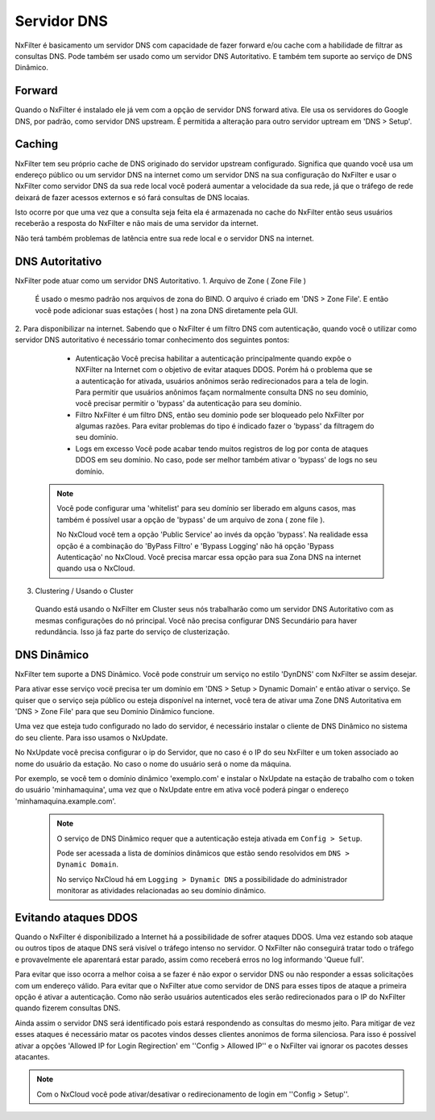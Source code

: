 .. _dnsserver:

************
Servidor DNS
************

NxFilter é basicamento um servidor DNS com capacidade de fazer forward e/ou cache com a habilidade de filtrar as consultas DNS. Pode também ser usado como um servidor DNS Autoritativo. E também tem suporte ao serviço de DNS Dinâmico.

Forward
*******

Quando o NxFilter é instalado ele já vem com a opção de servidor DNS forward ativa. Ele usa os servidores do Google DNS, por padrão, como servidor DNS upstream. É permitida a alteração para outro servidor uptream em 'DNS > Setup'.


Caching
*******

NxFilter tem seu próprio cache de DNS originado do servidor upstream configurado. Significa que quando você usa um endereço público ou um servidor DNS na internet como um servidor DNS na sua configuração do NxFilter e usar o NxFilter como servidor DNS da sua rede local você poderá aumentar a velocidade da sua rede, já que o tráfego de rede deixará de fazer acessos externos e só fará consultas de DNS locaias.

Isto ocorre por que uma vez que a consulta seja feita ela é armazenada no cache do NxFilter então seus usuários receberão a resposta do NxFilter e não mais de uma servidor da internet.

Não terá também problemas de latência entre sua rede local e o servidor DNS na internet.

DNS Autoritativo
*********************

NxFilter pode atuar como um servidor DNS Autoritativo.
1. Arquivo de Zone ( Zone File )
 É usado o mesmo padrão nos arquivos de zona do BIND. O arquivo é criado em 'DNS > Zone File'. E então você pode adicionar suas estações ( host ) na zona DNS diretamente pela GUI.

2. Para disponibilizar na internet.
Sabendo que o NxFilter é um filtro DNS com autenticação, quando você o utilizar como servidor DNS autoritativo é necessário tomar conhecimento dos seguintes pontos:
  - Autenticação
    Você precisa habilitar a autenticação principalmente quando expõe o NXFilter na Internet com o objetivo de evitar ataques DDOS. Porém há o problema que se a autenticação for ativada, usuários anônimos serão redirecionados para a tela de login. Para permitir que usuários anônimos façam normalmente consulta DNS no seu domínio, você precisar permitir o 'bypass' da autenticação para seu domínio.
  - Filtro
    NxFilter é um filtro DNS, então seu dominio pode ser bloqueado pelo NxFilter por algumas razões. Para evitar problemas do tipo é indicado fazer o 'bypass' da filtragem do seu domínio.
  - Logs em excesso
    Você pode acabar tendo muitos registros de log por conta de ataques DDOS em seu domínio. No caso, pode ser melhor também ativar o 'bypass' de logs no seu domínio.

 .. note::

  Você pode configurar uma 'whitelist' para seu domínio ser liberado em alguns casos, mas também é possível usar a opção de 'bypass' de um arquivo de zona ( zone file ).

  No NxCloud você tem a opção 'Public Service' ao invés da opção 'bypass'. Na realidade essa opção é a combinação do 'ByPass Filtro' e 'Bypass Logging' não há opção 'Bypass Autenticação'  no NxCloud. Você precisa marcar essa opção para sua Zona DNS na internet quando usa o NxCloud.

3. Clustering / Usando o Cluster
 Quando está usando o NxFilter em Cluster seus nós trabalharão como um servidor DNS Autoritativo com as mesmas configurações do nó principal. Você não precisa configurar DNS Secundário para haver redundância. Isso já faz parte do serviço de clusterização.

DNS Dinâmico
************

NxFilter tem suporte a DNS Dinâmico. Você pode construir um serviço no estilo 'DynDNS' com NxFilter se assim desejar.

Para ativar esse serviço vocë precisa ter um domínio em 'DNS > Setup > Dynamic Domain' e então ativar o serviço. Se quiser que o serviço seja público ou esteja disponível na internet, você tera de ativar uma Zone DNS Autoritativa em 'DNS > Zone File' para que seu Domínio Dinâmico funcione.

Uma vez que esteja tudo configurado no lado do servidor, é necessário instalar o cliente de DNS Dinâmico no sistema do seu cliente. Para isso usamos o NxUpdate.

No NxUpdate você precisa configurar o ip do Servidor, que no caso é o IP do seu NxFilter e um token associado ao nome do usuário da estação. No caso o nome do usuário será o nome da máquina.

Por exemplo, se você tem o domínio dinâmico 'exemplo.com' e instalar o NxUpdate na estação de trabalho com o token do usuário 'minhamaquina', uma vez que o NxUpdate entre em ativa você poderá pingar o endereço 'minhamaquina.example.com'.
 
 .. note::
  O serviço de DNS Dinâmico requer que a autenticação esteja ativada em ``Config > Setup``.

  Pode ser acessada a lista de domínios dinâmicos que estão sendo resolvidos em ``DNS > Dynamic Domain``.

  No serviço NxCloud há em ``Logging > Dynamic DNS`` a possibilidade do administrador monitorar as atividades relacionadas ao seu domínio dinâmico. 

Evitando ataques DDOS
*********************

Quando o NxFilter é disponibilizado a Internet há a possibilidade de sofrer ataques DDOS. Uma vez estando sob ataque ou outros tipos de ataque DNS será visível o tráfego intenso no servidor. O NxFilter não conseguirá tratar todo o tráfego e provavelmente ele aparentará estar parado, assim como receberá erros no log informando 'Queue full'.
 
Para evitar que isso ocorra a melhor coisa a se fazer é não expor o servidor DNS ou não responder a essas solicitações com um endereço válido. Para evitar que o NxFilter atue como servidor de DNS para esses tipos de ataque a primeira opção é ativar a autenticação. Como não serão usuários autenticados eles serão redirecionados para o IP do NxFilter quando fizerem consultas DNS.

Ainda assim o servidor DNS será identificado pois estará respondendo as consultas do mesmo jeito. Para mitigar de vez esses ataques é necessário matar os pacotes vindos desses clientes anonimos de forma silenciosa. Para isso é possível ativar a opções 'Allowed IP for Login Regirection' em ''Config > Allowed IP'' e o NxFilter vai ignorar os pacotes desses atacantes.

.. note::

  Com o NxCloud você pode ativar/desativar o redirecionamento de login em ''Config > Setup''.
